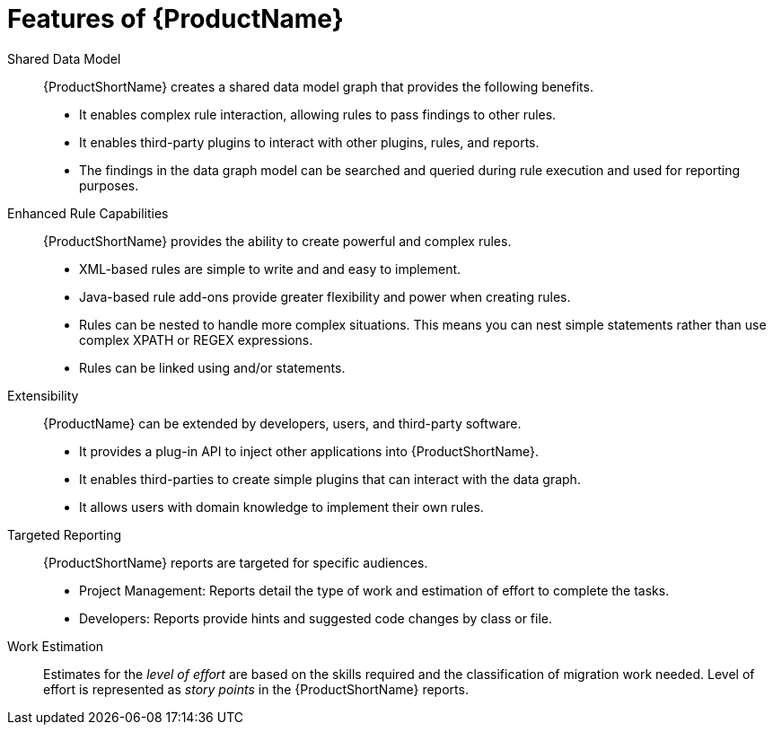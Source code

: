 [[Features]]
= Features of {ProductName}

Shared Data Model:: {ProductShortName} creates a shared data model graph that provides the following benefits.

* It enables complex rule interaction, allowing rules to pass findings to other rules.
* It enables third-party plugins to interact with other plugins, rules, and reports.
* The findings in the data graph model can be searched and queried during rule execution and used for reporting purposes.

Enhanced Rule Capabilities::

{ProductShortName} provides the ability to create powerful and complex rules. 

* XML-based rules are simple to write and and easy to implement.
* Java-based rule add-ons provide greater flexibility and power when creating rules.
* Rules can be nested to handle more complex situations. This means you can nest simple statements rather than use complex XPATH or REGEX expressions.
* Rules can be linked using and/or statements.

Extensibility::

{ProductName} can be extended by developers, users, and third-party software.

* It provides a plug-in API to inject other applications into {ProductShortName}.
* It enables third-parties to create simple plugins that can interact with the data graph.
* It allows users with domain knowledge to implement their own rules.

Targeted Reporting::

{ProductShortName} reports are targeted for specific audiences.

* Project Management: Reports detail the type of work and estimation of effort to complete the tasks.
* Developers: Reports provide hints and suggested code changes by class or file.

Work Estimation:: 

Estimates for the _level of effort_ are based on the skills required and the classification of migration work needed. Level of effort is represented as _story points_ in the {ProductShortName} reports.

